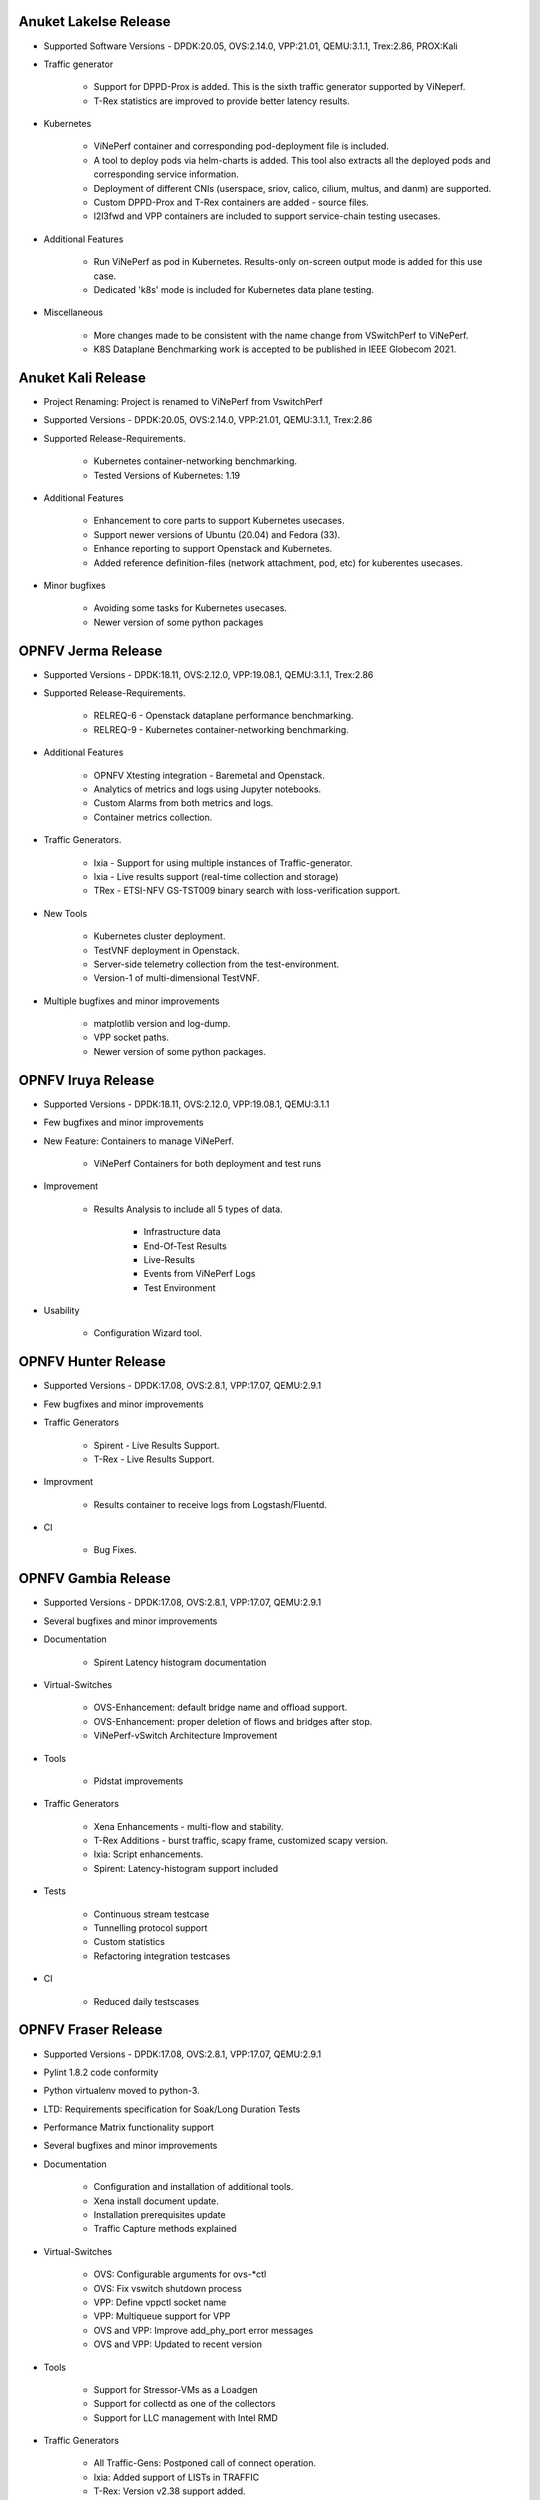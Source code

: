 .. This work is licensed under a Creative Commons Attribution 4.0 International License.
.. http://creativecommons.org/licenses/by/4.0
.. (c) OPNFV, Intel Corporation, Spirent Communications, AT&T and others.


Anuket Lakelse Release
======================

* Supported Software Versions - DPDK:20.05, OVS:2.14.0, VPP:21.01, QEMU:3.1.1, Trex:2.86, PROX:Kali

* Traffic generator

    * Support for DPPD-Prox is added. This is the sixth traffic generator supported by ViNeperf.
    * T-Rex statistics are improved to provide better latency results.

* Kubernetes

    * ViNePerf container and corresponding pod-deployment file is included.
    * A tool to deploy pods via helm-charts is added. This tool also extracts all the deployed
      pods and corresponding service information.
    * Deployment of different CNIs (userspace, sriov, calico, cilium, multus, and danm) are supported.
    * Custom DPPD-Prox and T-Rex containers are added - source files.
    * l2l3fwd and VPP containers are included to support service-chain testing usecases.

* Additional Features

    * Run ViNePerf as pod in Kubernetes. Results-only on-screen output mode is added for this use case.
    * Dedicated 'k8s' mode is included for Kubernetes data plane testing.

* Miscellaneous

    * More changes made to be consistent with the name change from VSwitchPerf to ViNePerf.
    * K8S Dataplane Benchmarking work is accepted to be published in IEEE Globecom 2021.


Anuket Kali Release
===================

* Project Renaming: Project is renamed to ViNePerf from VswitchPerf

* Supported Versions - DPDK:20.05, OVS:2.14.0, VPP:21.01, QEMU:3.1.1, Trex:2.86

* Supported Release-Requirements.

    * Kubernetes container-networking benchmarking.
    * Tested Versions of Kubernetes: 1.19

* Additional Features

    * Enhancement to core parts to support Kubernetes usecases.
    * Support newer versions of Ubuntu (20.04) and Fedora (33).
    * Enhance reporting to support Openstack and Kubernetes.
    * Added reference definition-files (network attachment, pod, etc)
      for kuberentes usecases.

* Minor bugfixes

    * Avoiding some tasks for Kubernetes usecases.
    * Newer version of some python packages


OPNFV Jerma Release
===================

* Supported Versions - DPDK:18.11, OVS:2.12.0, VPP:19.08.1, QEMU:3.1.1, Trex:2.86

* Supported Release-Requirements.

    * RELREQ-6 - Openstack dataplane performance benchmarking.
    * RELREQ-9 - Kubernetes container-networking benchmarking.

* Additional Features

    * OPNFV Xtesting integration - Baremetal and Openstack.
    * Analytics of metrics and logs using Jupyter notebooks.
    * Custom Alarms from both metrics and logs.
    * Container metrics collection.

* Traffic Generators.

    * Ixia - Support for using multiple instances of Traffic-generator.
    * Ixia - Live results support (real-time collection and storage)
    * TRex - ETSI-NFV GS-TST009 binary search with loss-verification support.

* New Tools

    * Kubernetes cluster deployment.
    * TestVNF deployment in Openstack.
    * Server-side telemetry collection from the test-environment.
    * Version-1 of multi-dimensional TestVNF.

* Multiple bugfixes and minor improvements

    * matplotlib version and log-dump.
    * VPP socket paths.
    * Newer version of some python packages.


OPNFV Iruya Release
====================

* Supported Versions - DPDK:18.11, OVS:2.12.0, VPP:19.08.1, QEMU:3.1.1
* Few bugfixes and minor improvements

* New Feature: Containers to manage ViNePerf.

    * ViNePerf Containers for both deployment and test runs

* Improvement

    * Results Analysis to include all 5 types of data.

        * Infrastructure data
        * End-Of-Test Results
        * Live-Results
        * Events from ViNePerf Logs
        * Test Environment

* Usability

    * Configuration Wizard tool.


OPNFV Hunter Release
====================

* Supported Versions - DPDK:17.08, OVS:2.8.1, VPP:17.07, QEMU:2.9.1
* Few bugfixes and minor improvements

* Traffic Generators

    * Spirent - Live Results Support.
    * T-Rex - Live Results Support.

* Improvment
    
    * Results container to receive logs from Logstash/Fluentd.

* CI

    * Bug Fixes.


OPNFV Gambia Release
====================

* Supported Versions - DPDK:17.08, OVS:2.8.1, VPP:17.07, QEMU:2.9.1
* Several bugfixes and minor improvements

* Documentation

    * Spirent Latency histogram documentation

* Virtual-Switches

    * OVS-Enhancement: default bridge name and offload support.
    * OVS-Enhancement: proper deletion of flows and bridges after stop.
    * ViNePerf-vSwitch Architecture Improvement

* Tools

    * Pidstat improvements

* Traffic Generators

    * Xena Enhancements - multi-flow and stability.
    * T-Rex Additions - burst traffic, scapy frame, customized scapy version.
    * Ixia: Script enhancements.
    * Spirent: Latency-histogram support included

* Tests

    * Continuous stream testcase
    * Tunnelling protocol support
    * Custom statistics
    * Refactoring integration testcases

* CI

    * Reduced daily testscases

OPNFV Fraser Release
====================

* Supported Versions - DPDK:17.08, OVS:2.8.1, VPP:17.07, QEMU:2.9.1
* Pylint 1.8.2 code conformity
* Python virtualenv moved to python-3.
* LTD: Requirements specification for Soak/Long Duration Tests
* Performance Matrix functionality support
* Several bugfixes and minor improvements

* Documentation

    * Configuration and installation of additional tools.
    * Xena install document update.
    * Installation prerequisites update
    * Traffic Capture methods explained

* Virtual-Switches

    * OVS: Configurable arguments for ovs-\*ctl
    * OVS: Fix vswitch shutdown process
    * VPP: Define vppctl socket name
    * VPP: Multiqueue support for VPP
    * OVS and VPP: Improve add_phy_port error messages
    * OVS and VPP: Updated to recent version

* Tools

    * Support for Stressor-VMs as a Loadgen
    * Support for collectd as one of the collectors
    * Support for LLC management with Intel RMD

* Traffic Generators

    * All Traffic-Gens: Postponed call of connect operation.
    * Ixia: Added support of LISTs in TRAFFIC
    * T-Rex: Version v2.38 support added.
    * T-Rex: Support for T-Rex Traffic generator in a VM.
    * T-Rex: Add logic for dealing with high speed cards.
    * T-Rex: Improve error handling.
    * T-Rex: Added support for traffic capture.
    * T-Rex: RFC2544 verification functionality included.
    * T-Rex: Added learning packet option.
    * T-Rex: Added packet counts for reporting
    * T-Rex: Added multistream support
    * T-Rex: Added promiscuous option for SRIOV tests
    * T-Rex: RFC2544 Throughput bugfixing

* Tests

    * Tests with T-Rex in VM
    * Improvements of step driven Testcases
    * OVS/DPDK regression tests
    * Traffic Capture testcases added.

* Installation Scripts

    * Support for SLES15 and openSuse Tumbleweed
    * Fedora installation script update
    * rhel_path_fix: Fix pathing issue introduce by other commit
    * Updated build scripts for Centos and RHEL to python34

* CI

    * Update hugepages configuration
    * Support disabling VPP tests, if required

OPNFV Euphrates Release
=======================

* Improvement of stepdriven testcases
* Support for graph plotting from vsperf results
* Support for vHost User client mode in OVS and VPP
* Support for DPDK 17.02
* Support for dpdk driver NIC binding by drivectl tool
* Support for openSUSE Leap 42.3
* Several bugfixes and small improvements

* vSwitches

  * Support for VPP virtual switch
  * OVS: Support for jumbo frames

* Traffic Generators:

  * Support for Trex traffic generator
  * Support for huge number of streams
  * Ixia: L3, L4 or vlan headers can be turned off/on, support of 1 NIC connection
    between DUT and Ixia, bugfixing
  * MoonGen: fix multistream support
  * Xena: option for final verification, JSON refactoring, support for xena
    pairs topology and port removal options, bugfixes

* Guest specific:

  * Support for additional QEMU cpu features
  * Support for pinning of vCPU threads

* Integration tests:

  * New VPP related testcases
  * New multistream testcases focused on L3 and L4 performance of OVS and VPP

OPNFV Danube Release
====================

* Support for testpmd as a vswitch for PVP scenario with vHost User
* Traffic type naming harmonized with RFC2544
* Support for step driven performance testcases
* Scripts with licenses not compatible with Apache 2.0 were isolated
  in 3rd_party directory
* Several bugfixes, CI script and documentation updates
* Installation scripts:

  * Support for Ubuntu 16.04 LTS and 16.10
  * Support for RHEL7.3
  * Support for CentOS7.3
  * Support for openSUSE Leap 42.2

* Traffic Generators:

  * Spirent Testcenter: Support for RFC2889 tests
  * Xena: bugfixes and improvements of RFC2544 continuous accuracy
  * MoonGen: bugfixes, code clean up and update of usage instructions
  * Dummy: Support for preconfigured test results
  * Ixia: bugfixes

* Integration tests:

  * New tests for multi VM scenarios
  * New test for numa vHost awareness feature

* Configuration changes:

  * Support for OVS, DPDK or QEMU installed from binary packages
  * Support for modification of any configuration parameter or traffic
    detail via CLI option --test-params or via "Parameters" section
    of testcase definition

* Guest specific:

  * Support for multi VM scenarios with VM connected in serial or in parallel
  * Support for VM with 1, 2, 4, 6... network interfaces
  * Support for driver binding option
  * Support for flexible testpmd configuration
  * Support for configurable merge-buffers
  * Support for configurable drive options
  * Support for multi-queue with non testpmd options by Vanilla OVS
  * Support for multi-queue with OVS 2.5.0 or less
  * Remove support for vHost Cuse

OPNFV Colorado Release
======================

* Support for DPDK v16.07
* Support for yardstick testing framework
* Support for stp/rstp configuration
* Support for veth ports and network namespaces
* Support for multi-queue usage by testpmd loopback app
* Support for reporting of test execution length
* Support for MoonGen traffic generator.
* Support for OVS version 2.5 + DPDK 2.2.
* Support for DPDK v16.04
* Support for Xena traffic generator.
* Support for Red Hat Enterprise Linux
* Support for mode of operation (trafficgen, trafficgen-off)
* Support for Integration tests for OVS with DPDK including:

  * Physical ports.
  * Virtual ports (vhost user and vhost cuse).
  * Flow addition and removal tests.
  * Overlay (VXLAN, GRE and NVGRE) encapsulation and decapsulation tests.

* Supporting configuration of OVS with DPDK through the OVS DB as well as the
  legacy commandline arguments.
* Support for VM loopback (SR-IOV) benchmarking.
* Support for platform baseline benchmarking without a vswitch using testpmd.
* Support for Spirent Test Center REST APIs.

OPNFV Brahmaputra Release
=========================

Supports both OVS and OVS with DPDK.

Available tests:

* phy2phy_tput:     LTD.Throughput.RFC2544.PacketLossRatio
* back2back:        LTD.Throughput.RFC2544.BackToBackFrames
* phy2phy_tput_mod_vlan:LTD.Throughput.RFC2544.PacketLossRatioFrameModification
* phy2phy_cont:     Phy2Phy Continuous Stream
* pvp_cont:         PVP Continuous Stream
* pvvp_cont:        PVVP Continuous Stream
* phy2phy_scalability:LTD.Scalability.RFC2544.0PacketLoss
* pvp_tput:         LTD.Throughput.RFC2544.PacketLossRatio
* pvp_back2back:    LTD.Throughput.RFC2544.BackToBackFrames
* pvvp_tput:        LTD.Throughput.RFC2544.PacketLossRatio
* pvvp_back2back:   LTD.Throughput.RFC2544.BackToBackFrames
* phy2phy_cpu_load: LTD.CPU.RFC2544.0PacketLoss
* phy2phy_mem_load: LTD.Memory.RFC2544.0PacketLoss

Supported deployment scenarios:

* Physical port -> vSwitch -> Physical port.
* Physical port -> vSwitch -> VNF -> vSwitch -> Physical port.
* Physical port -> vSwitch -> VNF -> vSwitch -> VNF -> vSwitch -> Physical port.

Loopback applications in the Guest can be:

* DPDK testpmd.
* Linux Bridge.
* l2fwd Kernel Module.

Supported traffic generators:

* Ixia: IxOS and IxNet.
* Spirent.
* Dummy.

Release Data:

+--------------------------------------+--------------------------------------+
| **Project**                          | vswitchperf                          |
|                                      |                                      |
+--------------------------------------+--------------------------------------+
| **Repo/tag**                         | brahmaputra.1.0                      |
|                                      |                                      |
+--------------------------------------+--------------------------------------+
| **Release designation**              | Brahmaputra base release             |
|                                      |                                      |
+--------------------------------------+--------------------------------------+
| **Release date**                     | February 26 2016                     |
|                                      |                                      |
+--------------------------------------+--------------------------------------+
| **Purpose of the delivery**          | Brahmaputra base release             |
|                                      |                                      |
+--------------------------------------+--------------------------------------+

November 2015
==============

- Support of opnfv_test_dashboard

October 2015
==============

- Support of PVP and PVVP deployment scenarios using Vanilla OVS

September 2015
==============

- Implementation of system statistics based upon pidstat command line tool.
- Support of PVVP deployment scenario using vhost-cuse and vhost user access
  methods

August 2015
===========

- Backport and enhancement of reporting
- PVP deployment scenario testing using vhost-cuse as guest access method
- Implementation of LTD.Scalability.RFC2544.0PacketLoss testcase
- Support for background load generation with command line tools like stress
  and stress-ng

July 2015
=========

- PVP deployment scenario testing using vhost-user as guest access method
  - Verified on CentOS7 and Fedora 20
  - Requires QEMU 2.2.0 and DPDK 2.0

May 2015
========

This is the initial release of a re-designed version of the software
based on community feedback. This initial release supports only the
Phy2Phy deployment scenario and the
LTD.Throughput.RFC2544.PacketLossRatio test - both described in the
OPNFV vswitchperf 'CHARACTERIZE VSWITCH PERFORMANCE FOR TELCO NFV USE
CASES LEVEL TEST DESIGN'. The intention is that more test cases will
follow once the community has digested the initial release.

-  Performance testing with continuous stream
-  Vanilla OVS support added.

   -  Support for non-DPDK OVS build.
   -  Build and installation support through Makefile will be added via
      next patch(Currently it is possible to manually build ovs and
      setting it in vsperf configuration files).
   -  PvP scenario is not yet implemented.

-  CentOS7 support
-  Verified on CentOS7
-  Install & Quickstart documentation

-  Better support for mixing tests types with Deployment Scenarios
-  Re-work based on community feedback of TOIT
-  Framework support for other vSwitches
-  Framework support for non-Ixia traffic generators
-  Framework support for different VNFs
-  Python3
-  Support for biDirectional functionality for ixnet interface
